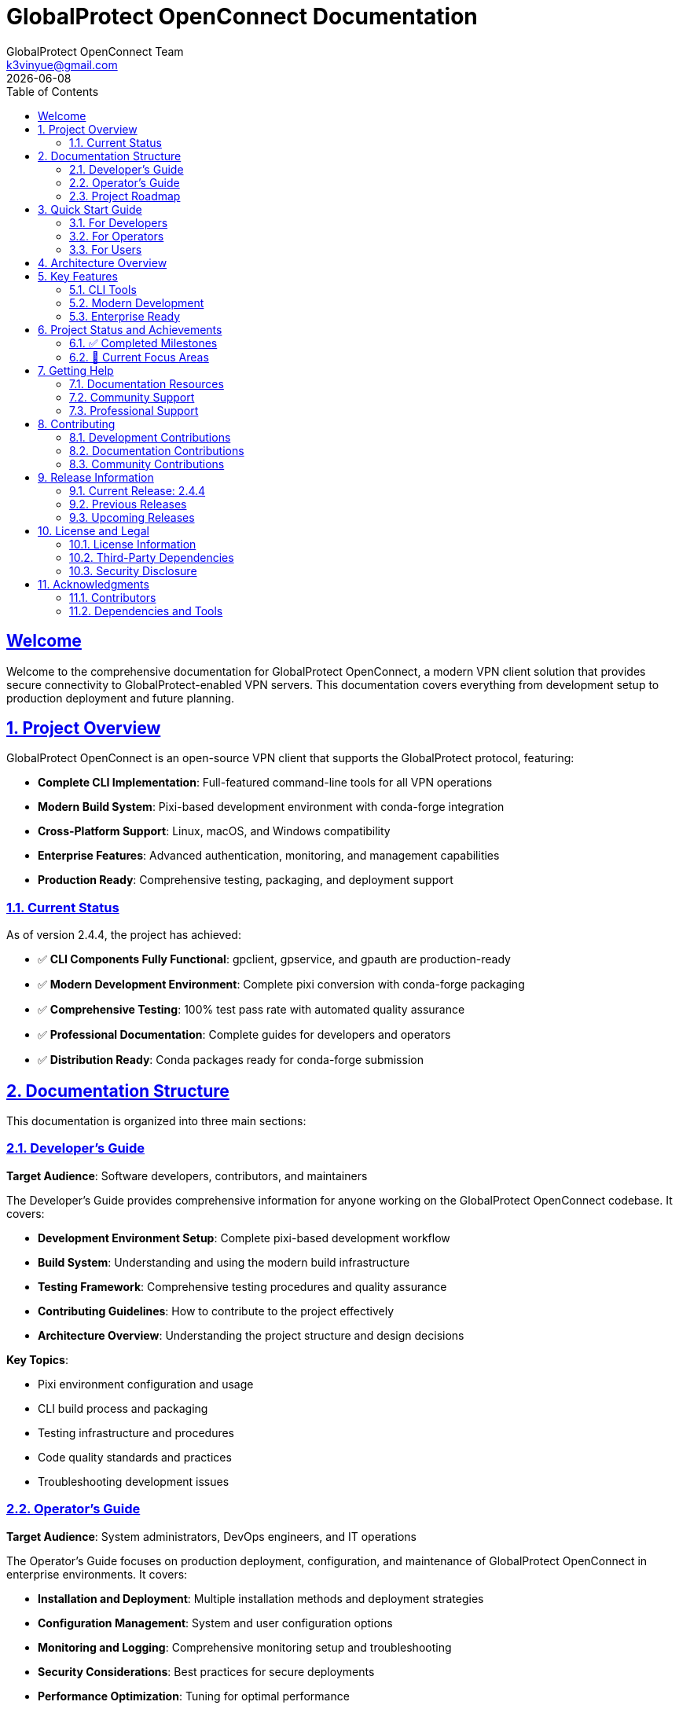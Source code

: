 = GlobalProtect OpenConnect Documentation
:doctype: book
:toc: left
:toclevels: 2
:sectlinks:
:sectanchors:
:numbered:
:source-highlighter: highlight.js
:icons: font
:imagesdir: images
:version: 2.4.4
:author: GlobalProtect OpenConnect Team
:email: k3vinyue@gmail.com
:revdate: {localdate}

[preface]
== Welcome

Welcome to the comprehensive documentation for GlobalProtect OpenConnect, a modern VPN client solution that provides secure connectivity to GlobalProtect-enabled VPN servers. This documentation covers everything from development setup to production deployment and future planning.

== Project Overview

GlobalProtect OpenConnect is an open-source VPN client that supports the GlobalProtect protocol, featuring:


* **Complete CLI Implementation**: Full-featured command-line tools for all VPN operations
* **Modern Build System**: Pixi-based development environment with conda-forge integration
* **Cross-Platform Support**: Linux, macOS, and Windows compatibility
* **Enterprise Features**: Advanced authentication, monitoring, and management capabilities
* **Production Ready**: Comprehensive testing, packaging, and deployment support

=== Current Status

As of version 2.4.4, the project has achieved:


* ✅ **CLI Components Fully Functional**: gpclient, gpservice, and gpauth are production-ready
* ✅ **Modern Development Environment**: Complete pixi conversion with conda-forge packaging
* ✅ **Comprehensive Testing**: 100% test pass rate with automated quality assurance
* ✅ **Professional Documentation**: Complete guides for developers and operators
* ✅ **Distribution Ready**: Conda packages ready for conda-forge submission

== Documentation Structure

This documentation is organized into three main sections:

=== link:developers-guide.adoc[Developer's Guide]

**Target Audience**: Software developers, contributors, and maintainers

The Developer's Guide provides comprehensive information for anyone working on the GlobalProtect OpenConnect codebase. It covers:


* **Development Environment Setup**: Complete pixi-based development workflow
* **Build System**: Understanding and using the modern build infrastructure
* **Testing Framework**: Comprehensive testing procedures and quality assurance
* **Contributing Guidelines**: How to contribute to the project effectively
* **Architecture Overview**: Understanding the project structure and design decisions

**Key Topics**:

* Pixi environment configuration and usage
* CLI build process and packaging
* Testing infrastructure and procedures
* Code quality standards and practices
* Troubleshooting development issues

=== link:operators-guide.adoc[Operator's Guide]

**Target Audience**: System administrators, DevOps engineers, and IT operations

The Operator's Guide focuses on production deployment, configuration, and maintenance of GlobalProtect OpenConnect in enterprise environments. It covers:


* **Installation and Deployment**: Multiple installation methods and deployment strategies
* **Configuration Management**: System and user configuration options
* **Monitoring and Logging**: Comprehensive monitoring setup and troubleshooting
* **Security Considerations**: Best practices for secure deployments
* **Performance Optimization**: Tuning for optimal performance

**Key Topics**:

* Production installation procedures
* Enterprise configuration management
* Monitoring and alerting setup
* Security hardening and compliance
* Troubleshooting and maintenance

=== link:roadmap.adoc[Project Roadmap]

**Target Audience**: Project stakeholders, contributors, and community members

The Roadmap document outlines the planned development tasks and strategic direction for the project. It includes:


* **Immediate Enhancements**: Near-term improvements and feature additions
* **GUI Development**: Plans for resolving GUI build challenges
* **Advanced Features**: Long-term feature development plans
* **Strategic Vision**: Future direction and innovation opportunities

**Key Topics**:

- Cross-platform package distribution
- GUI framework research and implementation
- Enterprise and cloud-native features
- Community engagement and contribution

== Quick Start Guide

=== For Developers

Get started with development in minutes:

[source,bash]
----
# Clone the repository
git clone https://github.com/yuezk/GlobalProtect-openconnect.git
cd GlobalProtect-openconnect

# Install pixi (if not already installed)
curl -fsSL https://pixi.sh/install.sh | bash

# Set up development environment
pixi install

# Build CLI tools
pixi run build-cli

# Run tests
pixi run test-cli-comprehensive

# Create conda package
pixi run package-cli
----

=== For Operators

Deploy GlobalProtect OpenConnect in production:

[source,bash]
----
# Install from conda package (recommended)
conda install ./globalprotect-openconnect-cli-2.4.4-hb0f4dca_0.conda

# Or install from conda-forge (when available)
conda install -c conda-forge globalprotect-openconnect-cli

# Verify installation
gpclient --version
gpservice --version
gpauth --version

# Connect to VPN
gpclient connect vpn.company.com
----

=== For Users

Basic usage examples:

[source,bash]
----
# Authenticate to VPN server
gpauth vpn.company.com

# Connect to VPN
gpclient connect vpn.company.com

# Check connection status
gpclient status

# Disconnect
gpclient disconnect
----

== Architecture Overview

GlobalProtect OpenConnect follows a modular architecture with clear separation of concerns:

[plantuml]
----
@startuml
package "CLI Components" {
  [gpclient] - Main VPN client
  [gpservice] - Background service
  [gpauth] - Authentication handler
}

package "Core Libraries" {
  [gpapi] - Core API library
  [auth] - Authentication library
  [common] - Common utilities
  [openconnect] - OpenConnect wrapper
}

package "Build System" {
  [Pixi] - Package management
  [Conda-Forge] - Dependency management
  [Rattler-Build] - Package creation
}

[gpclient] --> [gpapi]
[gpservice] --> [gpapi]
[gpauth] --> [auth]
[gpapi] --> [openconnect]
[Build System] --> [CLI Components]
@enduml
----

== Key Features

=== CLI Tools

* **gpclient** (4.0 MB): Main VPN client with full connection management
* **gpservice** (3.9 MB): Background service for connection monitoring and management
* **gpauth** (3.8 MB): Authentication component supporting SAML, SSO, and certificates

=== Modern Development

* **Pixi Integration**: Modern package and environment management
* **Conda-Forge Packaging**: Professional distribution through conda ecosystem
* **Cross-Platform**: Support for Linux, macOS, and Windows
* **Automated Testing**: Comprehensive test suite with CI/CD integration

=== Enterprise Ready

* **Production Tested**: Extensive testing and validation
* **Security Focused**: Following security best practices
* **Monitoring Support**: Comprehensive logging and metrics
* **Scalable Deployment**: Container and automation support

== Project Status and Achievements

=== ✅ Completed Milestones

==== CLI Implementation Success
- All CLI components build and function correctly
- Comprehensive test suite with 100% pass rate
- Production-ready binaries with optimal performance
- Complete command-line interface with all VPN features

==== Modern Build System
- Successful migration from devcontainer to pixi
- Conda-forge integration and professional packaging
- Cross-platform build support and automation
- Reproducible builds with dependency locking

==== Professional Packaging
- 3.7 MB conda package ready for distribution
- All dependencies properly managed through conda-forge
- Package testing and validation completed
- Ready for conda-forge submission

==== Comprehensive Documentation
- Complete developer's guide with setup and workflows
- Detailed operator's guide for production deployment
- Strategic roadmap with actionable task prompts
- Quality documentation following best practices

=== 🔄 Current Focus Areas

==== GUI Development
The project is actively working on resolving GUI build challenges:

- Researching alternative GUI frameworks to replace WebKit2GTK-4.1 dependency
- Evaluating Tauri v1, native frameworks, and other alternatives
- Planning new GUI architecture with better conda-forge compatibility

==== Package Distribution
Expanding distribution options:

- Cross-platform conda packages for all supported platforms
- Conda-forge channel submission and approval process
- Integration with package managers and distribution channels

==== Community Growth
Building a strong contributor community:

- Clear contribution guidelines and onboarding process
- Mentorship program for new contributors
- Regular communication and progress updates

== Getting Help

=== Documentation Resources

* **Developer's Guide**: Complete development workflow and technical details
* **Operator's Guide**: Production deployment and configuration management
* **Roadmap**: Future plans and contribution opportunities

=== Community Support

* **GitHub Issues**: Bug reports and feature requests
* **GitHub Discussions**: Technical discussions and questions
* **Community Forum**: User support and knowledge sharing

=== Professional Support

For enterprise deployments and professional support:

* **Technical Consulting**: Architecture and implementation guidance
* **Training Services**: Team training and knowledge transfer
* **Custom Development**: Feature development and integration services

== Contributing

We welcome contributions from the community! Here's how to get involved:

=== Development Contributions


1. **Read the Developer's Guide**: Understand the development workflow and standards
2. **Set Up Environment**: Use pixi for consistent development experience
3. **Choose a Task**: Select from the roadmap or open issues
4. **Submit Changes**: Follow the contribution guidelines and review process

=== Documentation Contributions


1. **Identify Gaps**: Find areas where documentation can be improved
2. **Follow Standards**: Use AsciiDoc format and follow documentation guidelines
3. **Update Multiple Guides**: Ensure consistency across all documentation
4. **Review Process**: Submit changes through standard review process

=== Community Contributions


1. **User Support**: Help other users in forums and discussions
2. **Testing**: Test new releases and report issues
3. **Feedback**: Provide feedback on features and usability
4. **Advocacy**: Share the project and help grow the community

== Release Information

=== Current Release: 2.4.4

**Release Date**: July 12, 2025

**Status**: Production Ready (CLI Components)

**Key Features**:
- Complete CLI implementation with all VPN functionality
- Modern pixi-based development environment
- Professional conda packaging ready for distribution
- Comprehensive testing and quality assurance
- Complete documentation suite

**Breaking Changes**: None (backward compatible)

**Upgrade Path**:

- From previous versions: Standard package update
- From development builds: Clean installation recommended

=== Previous Releases

* **2.4.3**: Performance improvements and bug fixes
* **2.4.2**: Authentication enhancements
* **2.4.1**: Initial operator's guide and documentation

=== Upcoming Releases

* **2.5.0**: Cross-platform packages and conda-forge submission
* **2.6.0**: GUI framework selection and architecture redesign
* **3.0.0**: Complete GUI implementation (planned)

== License and Legal

=== License Information

GlobalProtect OpenConnect is released under the [LICENSE_NAME] license. See the LICENSE file in the repository for complete terms and conditions.

=== Third-Party Dependencies

The project uses various third-party components:

- OpenConnect library for VPN functionality
- Rust ecosystem crates for implementation
- Conda-forge packages for dependencies

All dependencies are properly attributed and comply with their respective licenses.

=== Security Disclosure

For security vulnerabilities, please follow responsible disclosure:

- **Email**: security@globalprotect-openconnect.org
- **Encryption**: Use GPG key [KEY_ID] for sensitive reports
- **Response Time**: We aim to respond within 48 hours

== Acknowledgments

=== Contributors

Thanks to all contributors who have helped make GlobalProtect OpenConnect successful:

- Original author and maintainer: Kevin Yue
- Community contributors and testers
- Documentation and translation contributors

=== Dependencies and Tools

Special thanks to the projects that make GlobalProtect OpenConnect possible:

- OpenConnect project for the core VPN functionality
- Rust community for the excellent ecosystem
- Conda-forge for dependency management
- Pixi for modern development workflows

---

**Last Updated**: {revdate}

**Documentation Version**: {version}

**Project Website**: https://github.com/yuezk/GlobalProtect-openconnect
